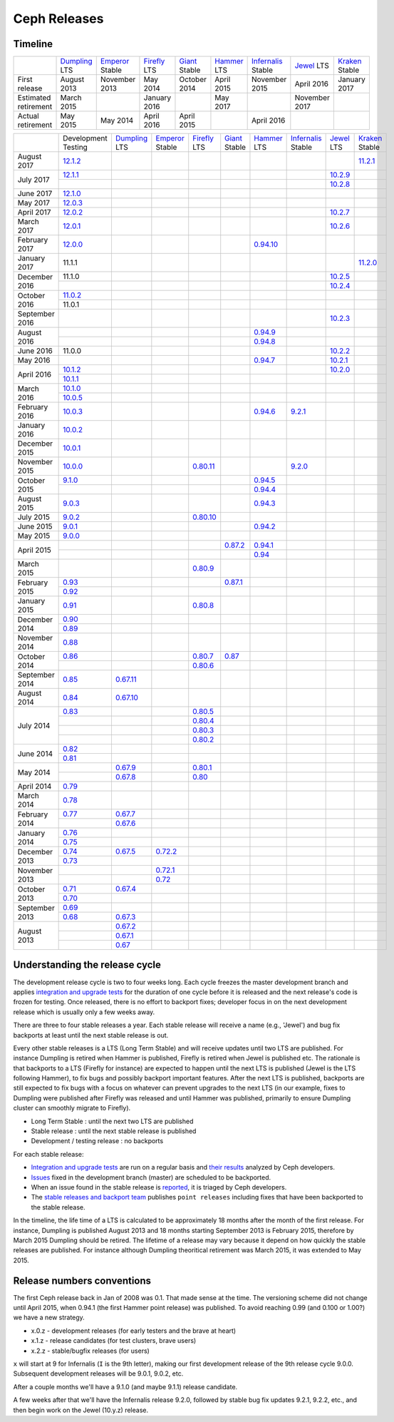 =============
Ceph Releases
=============

Timeline
--------

+----------------------------+-----------+-----------+-----------+-----------+-----------+--------------+-----------+-----------+
|                            |`Dumpling`_|`Emperor`_ |`Firefly`_ |`Giant`_   |`Hammer`_  |`Infernalis`_ |`Jewel`_   |`Kraken`_  |
|                            |LTS        |Stable     |LTS        |Stable     |LTS        |Stable        |LTS        |Stable     |
+----------------------------+-----------+-----------+-----------+-----------+-----------+--------------+-----------+-----------+
|     First release          | August    | November  | May       | October   | April     | November     | April     | January   |
|                            | 2013      | 2013      | 2014      | 2014      | 2015      | 2015         | 2016      | 2017      |
+----------------------------+-----------+-----------+-----------+-----------+-----------+--------------+-----------+-----------+
|  Estimated retirement      | March     |           | January   |           | May       |              | November  |           |
|                            | 2015      |           | 2016      |           | 2017      |              | 2017      |           |
+----------------------------+-----------+-----------+-----------+-----------+-----------+--------------+-----------+-----------+
|    Actual retirement       | May       | May       | April     | April     |           | April 2016   |           |           |
|                            | 2015      | 2014      | 2016      | 2015      |           |              |           |           |
+----------------------------+-----------+-----------+-----------+-----------+-----------+--------------+-----------+-----------+

+----------------+-----------+-----------+-----------+-----------+-----------+-----------+--------------+-----------+-----------+
|                |Development|`Dumpling`_|`Emperor`_ |`Firefly`_ |`Giant`_   |`Hammer`_  |`Infernalis`_ |`Jewel`_   |`Kraken`_  |
|                |Testing    |LTS        |Stable     |LTS        |Stable     |LTS        |Stable        |LTS        |Stable     |
+----------------+-----------+-----------+-----------+-----------+-----------+-----------+--------------+-----------+-----------+
| August    2017 | `12.1.2`_ |           |           |           |           |           |              |           |`11.2.1`_  |
+----------------+-----------+-----------+-----------+-----------+-----------+-----------+--------------+-----------+-----------+
| July      2017 | `12.1.1`_ |           |           |           |           |           |              |`10.2.9`_  |           |
|                +-----------+-----------+-----------+-----------+-----------+-----------+--------------+-----------+-----------+
|                |           |           |           |           |           |           |              |`10.2.8`_  |           |
+----------------+-----------+-----------+-----------+-----------+-----------+-----------+--------------+-----------+-----------+
| June      2017 |`12.1.0`_  |           |           |           |           |           |              |           |           |
+----------------+-----------+-----------+-----------+-----------+-----------+-----------+--------------+-----------+-----------+
| May       2017 |`12.0.3`_  |           |           |           |           |           |              |           |           |
+----------------+-----------+-----------+-----------+-----------+-----------+-----------+--------------+-----------+-----------+
| April     2017 |`12.0.2`_  |           |           |           |           |           |              |`10.2.7`_  |           |
+----------------+-----------+-----------+-----------+-----------+-----------+-----------+--------------+-----------+-----------+
| March     2017 |`12.0.1`_  |           |           |           |           |           |              |`10.2.6`_  |           |
+----------------+-----------+-----------+-----------+-----------+-----------+-----------+--------------+-----------+-----------+
| February  2017 |`12.0.0`_  |           |           |           |           |`0.94.10`_ |              |           |           |
+----------------+-----------+-----------+-----------+-----------+-----------+-----------+--------------+-----------+-----------+
| January   2017 | 11.1.1    |           |           |           |           |           |              |           |`11.2.0`_  |
+----------------+-----------+-----------+-----------+-----------+-----------+-----------+--------------+-----------+-----------+
| December  2016 | 11.1.0    |           |           |           |           |           |              |`10.2.5`_  |           |
|                +-----------+-----------+-----------+-----------+-----------+-----------+--------------+-----------+-----------+
|                |           |           |           |           |           |           |              |`10.2.4`_  |           |
+----------------+-----------+-----------+-----------+-----------+-----------+-----------+--------------+-----------+-----------+
| October   2016 |`11.0.2`_  |           |           |           |           |           |              |           |           |
|                +-----------+-----------+-----------+-----------+-----------+-----------+--------------+-----------+-----------+
|                | 11.0.1    |           |           |           |           |           |              |           |           |
+----------------+-----------+-----------+-----------+-----------+-----------+-----------+--------------+-----------+-----------+
| September 2016 |           |           |           |           |           |           |              |`10.2.3`_  |           |
+----------------+-----------+-----------+-----------+-----------+-----------+-----------+--------------+-----------+-----------+
| August    2016 |           |           |           |           |           |`0.94.9`_  |              |           |           |
|                +-----------+-----------+-----------+-----------+-----------+-----------+--------------+-----------+-----------+
|                |           |           |           |           |           |`0.94.8`_  |              |           |           |
+----------------+-----------+-----------+-----------+-----------+-----------+-----------+--------------+-----------+-----------+
| June      2016 | 11.0.0    |           |           |           |           |           |              |`10.2.2`_  |           |
+----------------+-----------+-----------+-----------+-----------+-----------+-----------+--------------+-----------+-----------+
| May       2016 |           |           |           |           |           |`0.94.7`_  |              |`10.2.1`_  |           |
+----------------+-----------+-----------+-----------+-----------+-----------+-----------+--------------+-----------+-----------+
| April     2016 |`10.1.2`_  |           |           |           |           |           |              |`10.2.0`_  |           |
|                +-----------+-----------+-----------+-----------+-----------+-----------+--------------+-----------+-----------+
|                |`10.1.1`_  |           |           |           |           |           |              |           |           |
+----------------+-----------+-----------+-----------+-----------+-----------+-----------+--------------+-----------+-----------+
| March     2016 |`10.1.0`_  |           |           |           |           |           |              |           |           |
|                +-----------+-----------+-----------+-----------+-----------+-----------+--------------+-----------+-----------+
|                |`10.0.5`_  |           |           |           |           |           |              |           |           |
+----------------+-----------+-----------+-----------+-----------+-----------+-----------+--------------+-----------+-----------+
| February  2016 |`10.0.3`_  |           |           |           |           |`0.94.6`_  |`9.2.1`_      |           |           |
+----------------+-----------+-----------+-----------+-----------+-----------+-----------+--------------+-----------+-----------+
| January   2016 |`10.0.2`_  |           |           |           |           |           |              |           |           |
+----------------+-----------+-----------+-----------+-----------+-----------+-----------+--------------+-----------+-----------+
| December  2015 |`10.0.1`_  |           |           |           |           |           |              |           |           |
+----------------+-----------+-----------+-----------+-----------+-----------+-----------+--------------+-----------+-----------+
| November  2015 |`10.0.0`_  |           |           |`0.80.11`_ |           |           |`9.2.0`_      |           |           |
+----------------+-----------+-----------+-----------+-----------+-----------+-----------+--------------+-----------+-----------+
| October   2015 |`9.1.0`_   |           |           |           |           |`0.94.5`_  |              |           |           |
|                +-----------+-----------+-----------+-----------+-----------+-----------+--------------+-----------+-----------+
|                |           |           |           |           |           |`0.94.4`_  |              |           |           |
+----------------+-----------+-----------+-----------+-----------+-----------+-----------+--------------+-----------+-----------+
| August    2015 |`9.0.3`_   |           |           |           |           |`0.94.3`_  |              |           |           |
+----------------+-----------+-----------+-----------+-----------+-----------+-----------+--------------+-----------+-----------+
| July      2015 |`9.0.2`_   |           |           |`0.80.10`_ |           |           |              |           |           |
+----------------+-----------+-----------+-----------+-----------+-----------+-----------+--------------+-----------+-----------+
| June      2015 |`9.0.1`_   |           |           |           |           |`0.94.2`_  |              |           |           |
+----------------+-----------+-----------+-----------+-----------+-----------+-----------+--------------+-----------+-----------+
| May       2015 |`9.0.0`_   |           |           |           |           |           |              |           |           |
+----------------+-----------+-----------+-----------+-----------+-----------+-----------+--------------+-----------+-----------+
| April     2015 |           |           |           |           |`0.87.2`_  |`0.94.1`_  |              |           |           |
|                +-----------+-----------+-----------+-----------+-----------+-----------+--------------+-----------+-----------+
|                |           |           |           |           |           |`0.94`_    |              |           |           |
+----------------+-----------+-----------+-----------+-----------+-----------+-----------+--------------+-----------+-----------+
| March     2015 |           |           |           |`0.80.9`_  |           |           |              |           |           |
+----------------+-----------+-----------+-----------+-----------+-----------+-----------+--------------+-----------+-----------+
| February  2015 |`0.93`_    |           |           |           |`0.87.1`_  |           |              |           |           |
|                +-----------+-----------+-----------+-----------+-----------+-----------+--------------+-----------+-----------+
|                |`0.92`_    |           |           |           |           |           |              |           |           |
+----------------+-----------+-----------+-----------+-----------+-----------+-----------+--------------+-----------+-----------+
| January   2015 |`0.91`_    |           |           |`0.80.8`_  |           |           |              |           |           |
+----------------+-----------+-----------+-----------+-----------+-----------+-----------+--------------+-----------+-----------+
| December  2014 |`0.90`_    |           |           |           |           |           |              |           |           |
|                +-----------+-----------+-----------+-----------+-----------+-----------+--------------+-----------+-----------+
|                |`0.89`_    |           |           |           |           |           |              |           |           |
+----------------+-----------+-----------+-----------+-----------+-----------+-----------+--------------+-----------+-----------+
| November  2014 |`0.88`_    |           |           |           |           |           |              |           |           |
+----------------+-----------+-----------+-----------+-----------+-----------+-----------+--------------+-----------+-----------+
| October   2014 |`0.86`_    |           |           |`0.80.7`_  |`0.87`_    |           |              |           |           |
|                +-----------+-----------+-----------+-----------+-----------+-----------+--------------+-----------+-----------+
|                |           |           |           |`0.80.6`_  |           |           |              |           |           |
+----------------+-----------+-----------+-----------+-----------+-----------+-----------+--------------+-----------+-----------+
| September 2014 |`0.85`_    |`0.67.11`_ |           |           |           |           |              |           |           |
+----------------+-----------+-----------+-----------+-----------+-----------+-----------+--------------+-----------+-----------+
| August    2014 |`0.84`_    |`0.67.10`_ |           |           |           |           |              |           |           |
+----------------+-----------+-----------+-----------+-----------+-----------+-----------+--------------+-----------+-----------+
| July      2014 |`0.83`_    |           |           |`0.80.5`_  |           |           |              |           |           |
|                +-----------+-----------+-----------+-----------+-----------+-----------+--------------+-----------+-----------+
|                |           |           |           |`0.80.4`_  |           |           |              |           |           |
|                +-----------+-----------+-----------+-----------+-----------+-----------+--------------+-----------+-----------+
|                |           |           |           |`0.80.3`_  |           |           |              |           |           |
|                +-----------+-----------+-----------+-----------+-----------+-----------+--------------+-----------+-----------+
|                |           |           |           |`0.80.2`_  |           |           |              |           |           |
+----------------+-----------+-----------+-----------+-----------+-----------+-----------+--------------+-----------+-----------+
| June      2014 |`0.82`_    |           |           |           |           |           |              |           |           |
|                +-----------+-----------+-----------+-----------+-----------+-----------+--------------+-----------+-----------+
|                |`0.81`_    |           |           |           |           |           |              |           |           |
+----------------+-----------+-----------+-----------+-----------+-----------+-----------+--------------+-----------+-----------+
| May       2014 |           |`0.67.9`_  |           |`0.80.1`_  |           |           |              |           |           |
|                +-----------+-----------+-----------+-----------+-----------+-----------+--------------+-----------+-----------+
|                |           |`0.67.8`_  |           |`0.80`_    |           |           |              |           |           |
+----------------+-----------+-----------+-----------+-----------+-----------+-----------+--------------+-----------+-----------+
| April     2014 |`0.79`_    |           |           |           |           |           |              |           |           |
+----------------+-----------+-----------+-----------+-----------+-----------+-----------+--------------+-----------+-----------+
| March     2014 |`0.78`_    |           |           |           |           |           |              |           |           |
+----------------+-----------+-----------+-----------+-----------+-----------+-----------+--------------+-----------+-----------+
| February  2014 |`0.77`_    |`0.67.7`_  |           |           |           |           |              |           |           |
|                +-----------+-----------+-----------+-----------+-----------+-----------+--------------+-----------+-----------+
|                |           |`0.67.6`_  |           |           |           |           |              |           |           |
+----------------+-----------+-----------+-----------+-----------+-----------+-----------+--------------+-----------+-----------+
| January   2014 |`0.76`_    |           |           |           |           |           |              |           |           |
|                +-----------+-----------+-----------+-----------+-----------+-----------+--------------+-----------+-----------+
|                |`0.75`_    |           |           |           |           |           |              |           |           |
+----------------+-----------+-----------+-----------+-----------+-----------+-----------+--------------+-----------+-----------+
| December  2013 |`0.74`_    |`0.67.5`_  |`0.72.2`_  |           |           |           |              |           |           |
|                +-----------+-----------+-----------+-----------+-----------+-----------+--------------+-----------+-----------+
|                |`0.73`_    |           |           |           |           |           |              |           |           |
+----------------+-----------+-----------+-----------+-----------+-----------+-----------+--------------+-----------+-----------+
| November  2013 |           |           |`0.72.1`_  |           |           |           |              |           |           |
|                +-----------+-----------+-----------+-----------+-----------+-----------+--------------+-----------+-----------+
|                |           |           |`0.72`_    |           |           |           |              |           |           |
+----------------+-----------+-----------+-----------+-----------+-----------+-----------+--------------+-----------+-----------+
| October   2013 |`0.71`_    |`0.67.4`_  |           |           |           |           |              |           |           |
|                +-----------+-----------+-----------+-----------+-----------+-----------+--------------+-----------+-----------+
|                |`0.70`_    |           |           |           |           |           |              |           |           |
+----------------+-----------+-----------+-----------+-----------+-----------+-----------+--------------+-----------+-----------+
| September 2013 |`0.69`_    |           |           |           |           |           |              |           |           |
|                +-----------+-----------+-----------+-----------+-----------+-----------+--------------+-----------+-----------+
|                |`0.68`_    |`0.67.3`_  |           |           |           |           |              |           |           |
+----------------+-----------+-----------+-----------+-----------+-----------+-----------+--------------+-----------+-----------+
| August    2013 |           |`0.67.2`_  |           |           |           |           |              |           |           |
|                +-----------+-----------+-----------+-----------+-----------+-----------+--------------+-----------+-----------+
|                |           |`0.67.1`_  |           |           |           |           |              |           |           |
|                +-----------+-----------+-----------+-----------+-----------+-----------+--------------+-----------+-----------+
|                |           |`0.67`_    |           |           |           |           |              |           |           |
+----------------+-----------+-----------+-----------+-----------+-----------+-----------+--------------+-----------+-----------+


.. _12.1.2: ../release-notes#v12-1-2-luminous-rc
.. _12.1.1: ../release-notes#v12-1-1-luminous-rc
.. _12.1.0: ../release-notes#v12-1-0-luminous-rc
.. _12.0.3: ../release-notes#v12-0-3-luminous-dev
.. _12.0.2: ../release-notes#v12-0-2-luminous-dev
.. _12.0.1: ../release-notes#v12-0-1-luminous-dev
.. _12.0.0: ../release-notes#v12-0-0-luminous-dev

.. _11.2.1: ../release-notes#v11-2-1-kraken
.. _11.2.0: ../release-notes#v11-2-0-kraken
.. _Kraken: ../release-notes#v11-2-0-kraken

.. _11.0.2: ../release-notes#v11-0-2-kraken

.. _10.2.9: ../release-notes#v10-2-9-jewel
.. _10.2.8: ../release-notes#v10-2-8-jewel
.. _10.2.7: ../release-notes#v10-2-7-jewel
.. _10.2.6: ../release-notes#v10-2-6-jewel
.. _10.2.5: ../release-notes#v10-2-5-jewel
.. _10.2.4: ../release-notes#v10-2-4-jewel
.. _10.2.3: ../release-notes#v10-2-3-jewel
.. _10.2.2: ../release-notes#v10-2-2-jewel
.. _10.2.1: ../release-notes#v10-2-1-jewel
.. _10.2.0: ../release-notes#v10-2-0-jewel
.. _Jewel: ../release-notes#v10-2-0-jewel

.. _10.1.2: ../release-notes#v10-1-2-jewel-release-candidate
.. _10.1.1: ../release-notes#v10-1-1-jewel-release-candidate
.. _10.1.0: ../release-notes#v10-1-0-jewel-release-candidate
.. _10.0.5: ../release-notes#v10-0-5
.. _10.0.3: ../release-notes#v10-0-3
.. _10.0.2: ../release-notes#v10-0-2
.. _10.0.1: ../release-notes#v10-0-1
.. _10.0.0: ../release-notes#v10-0-0

.. _9.2.1: ../release-notes#v9-2-1-infernalis
.. _9.2.0: ../release-notes#v9-2-0-infernalis
.. _Infernalis: ../release-notes#v9-2-0-infernalis

.. _9.1.0: ../release-notes#v9-1-0
.. _9.0.3: ../release-notes#v9-0-3
.. _9.0.2: ../release-notes#v9-0-2
.. _9.0.1: ../release-notes#v9-0-1
.. _9.0.0: ../release-notes#v9-0-0

.. _0.94.10: ../release-notes#v0-94-10-hammer
.. _0.94.9: ../release-notes#v0-94-9-hammer
.. _0.94.8: ../release-notes#v0-94-8-hammer
.. _0.94.7: ../release-notes#v0-94-7-hammer
.. _0.94.6: ../release-notes#v0-94-6-hammer
.. _0.94.5: ../release-notes#v0-94-5-hammer
.. _0.94.4: ../release-notes#v0-94-4-hammer
.. _0.94.3: ../release-notes#v0-94-3-hammer
.. _0.94.2: ../release-notes#v0-94-2-hammer
.. _0.94.1: ../release-notes#v0-94-1-hammer
.. _0.94: ../release-notes#v0-94-hammer
.. _Hammer: ../release-notes#v0-94-hammer

.. _0.93: ../release-notes#v0-93
.. _0.92: ../release-notes#v0-92
.. _0.91: ../release-notes#v0-91
.. _0.90: ../release-notes#v0-90
.. _0.89: ../release-notes#v0-89
.. _0.88: ../release-notes#v0-88

.. _0.87.2: ../release-notes#v0-87-2-giant
.. _0.87.1: ../release-notes#v0-87-1-giant
.. _0.87: ../release-notes#v0-87-giant
.. _Giant: ../release-notes#v0-87-giant

.. _0.86: ../release-notes#v0-86
.. _0.85: ../release-notes#v0-85
.. _0.84: ../release-notes#v0-84
.. _0.83: ../release-notes#v0-83
.. _0.82: ../release-notes#v0-82
.. _0.81: ../release-notes#v0-81

.. _0.80.11: ../release-notes#v0-80-11-firefly
.. _0.80.10: ../release-notes#v0-80-10-firefly
.. _0.80.9: ../release-notes#v0-80-9-firefly
.. _0.80.8: ../release-notes#v0-80-8-firefly
.. _0.80.7: ../release-notes#v0-80-7-firefly
.. _0.80.6: ../release-notes#v0-80-6-firefly
.. _0.80.5: ../release-notes#v0-80-5-firefly
.. _0.80.4: ../release-notes#v0-80-4-firefly
.. _0.80.3: ../release-notes#v0-80-3-firefly
.. _0.80.2: ../release-notes#v0-80-2-firefly
.. _0.80.1: ../release-notes#v0-80-1-firefly
.. _0.80: ../release-notes#v0-80-firefly
.. _Firefly: ../release-notes#v0-80-firefly

.. _0.79: ../release-notes#v0-79
.. _0.78: ../release-notes#v0-78
.. _0.77: ../release-notes#v0-77
.. _0.76: ../release-notes#v0-76
.. _0.75: ../release-notes#v0-75
.. _0.74: ../release-notes#v0-74
.. _0.73: ../release-notes#v0-73

.. _0.72.2: ../release-notes#v0-72-2-emperor
.. _0.72.1: ../release-notes#v0-72-1-emperor
.. _0.72: ../release-notes#v0-72-emperor
.. _Emperor: ../release-notes#v0-72-emperor

.. _0.71: ../release-notes#v0-71
.. _0.70: ../release-notes#v0-70
.. _0.69: ../release-notes#v0-69
.. _0.68: ../release-notes#v0-68

.. _0.67.11: ../release-notes#v0-67-11-dumpling
.. _0.67.10: ../release-notes#v0-67-10-dumpling
.. _0.67.9: ../release-notes#v0-67-9-dumpling
.. _0.67.8: ../release-notes#v0-67-8-dumpling
.. _0.67.7: ../release-notes#v0-67-7-dumpling
.. _0.67.6: ../release-notes#v0-67-6-dumpling
.. _0.67.5: ../release-notes#v0-67-5-dumpling
.. _0.67.4: ../release-notes#v0-67-4-dumpling
.. _0.67.3: ../release-notes#v0-67-3-dumpling
.. _0.67.2: ../release-notes#v0-67-2-dumpling
.. _0.67.1: ../release-notes#v0-67-1-dumpling
.. _0.67: ../release-notes#v0-67-dumpling
.. _Dumpling:  ../release-notes#v0-67-dumpling

Understanding the release cycle
-------------------------------

The development release cycle is two to four weeks long.  Each cycle
freezes the master development branch and applies `integration and
upgrade tests <https://github.com/ceph/ceph-qa-suite>`_ for the
duration of one cycle before it is released and the next release's
code is frozen for testing.  Once released, there is no effort to
backport fixes; developer focus in on the next development release
which is usually only a few weeks away.

There are three to four stable releases a year.  Each stable release
will receive a name (e.g., 'Jewel') and bug fix backports at least
until the next stable release is out.

Every other stable releases is a LTS (Long Term Stable) and will
receive updates until two LTS are published. For instance Dumpling is
retired when Hammer is published, Firefly is retired when Jewel is
published etc. The rationale is that backports to a LTS (Firefly for
instance) are expected to happen until the next LTS is published
(Jewel is the LTS following Hammer), to fix bugs and possibly
backport important features. After the next LTS is published,
backports are still expected to fix bugs with a focus on whatever can
prevent upgrades to the next LTS (in our example, fixes to Dumpling
were published after Firefly was released and until Hammer was
published, primarily to ensure Dumpling cluster can smoothly migrate
to Firefly).

* Long Term Stable : until the next two LTS are published
* Stable release : until the next stable release is published
* Development / testing release : no backports

For each stable release:

* `Integration and upgrade tests
  <https://github.com/ceph/ceph-qa-suite>`_ are run on a regular basis
  and `their results <http://pulpito.ceph.com/>`_ analyzed by Ceph
  developers.
* `Issues <http://tracker.ceph.com/projects/ceph/issues?query_id=27>`_
  fixed in the development branch (master) are scheduled to be backported.
* When an issue found in the stable release is `reported
  <http://tracker.ceph.com/projects/ceph/issues/new>`_, it is
  triaged by Ceph developers.
* The `stable releases and backport team <http://tracker.ceph.com/projects/ceph-releases>`_
  publishes ``point releases`` including fixes that have been backported to the stable release.

In the timeline, the life time of a LTS is calculated to be
approximately 18 months after the month of the first release. For
instance, Dumpling is published August 2013 and 18 months starting
September 2013 is February 2015, therefore by March 2015 Dumpling
should be retired. The lifetime of a release may vary because it
depend on how quickly the stable releases are published. For instance
although Dumpling theoritical retirement was March 2015, it was
extended to May 2015.

Release numbers conventions
---------------------------

The first Ceph release back in Jan of 2008 was 0.1.  That made sense at
the time.  The versioning scheme did not change until April 2015,
when 0.94.1 (the first Hammer point release) was published.  To avoid reaching
0.99 (and 0.100 or 1.00?) we have a new strategy.

* x.0.z - development releases (for early testers and the brave at heart)
* x.1.z - release candidates (for test clusters, brave users)
* x.2.z - stable/bugfix releases (for users)

``x`` will start at 9 for Infernalis (``I`` is the 9th letter), making
our first development release of the 9th release cycle 9.0.0.
Subsequent development releases will be 9.0.1, 9.0.2, etc.

After a couple months we'll have a 9.1.0 (and maybe 9.1.1) release candidate.

A few weeks after that we'll have the Infernalis release 9.2.0, followed
by stable bug fix updates 9.2.1, 9.2.2, etc., and then begin work on the
Jewel (10.y.z) release.
